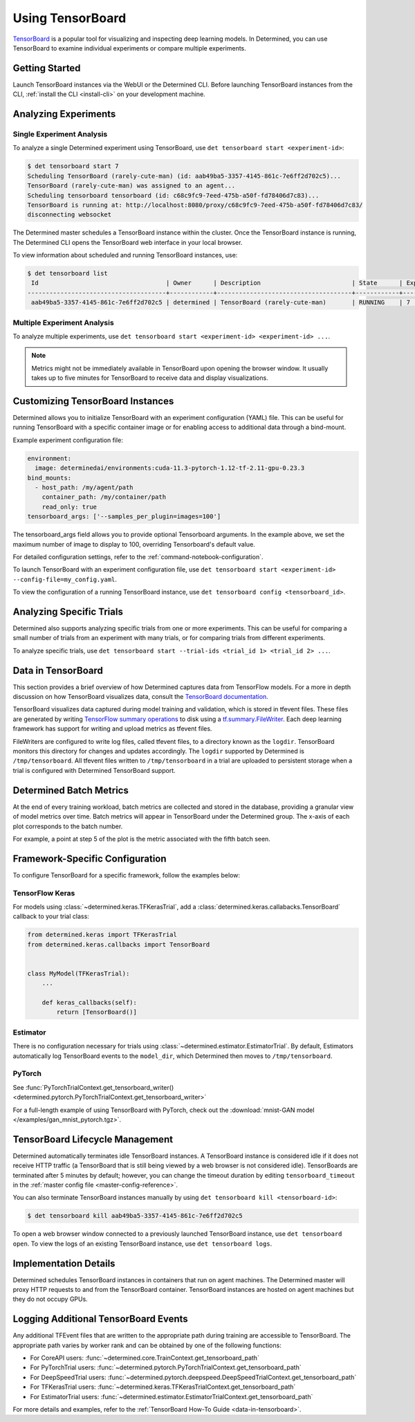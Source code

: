 .. _tensorboards:

###################
 Using TensorBoard
###################

`TensorBoard <https://www.tensorflow.org/tensorboard>`__ is a popular tool for visualizing and
inspecting deep learning models. In Determined, you can use TensorBoard to examine individual
experiments or compare multiple experiments.

*****************
 Getting Started
*****************

Launch TensorBoard instances via the WebUI or the Determined CLI. Before launching TensorBoard
instances from the CLI, :ref:`install the CLI <install-cli>` on your development machine.

***********************
 Analyzing Experiments
***********************

Single Experiment Analysis
==========================

To analyze a single Determined experiment using TensorBoard, use ``det tensorboard start
<experiment-id>``:

.. code::

   $ det tensorboard start 7
   Scheduling TensorBoard (rarely-cute-man) (id: aab49ba5-3357-4145-861c-7e6ff2d702c5)...
   TensorBoard (rarely-cute-man) was assigned to an agent...
   Scheduling tensorboard tensorboard (id: c68c9fc9-7eed-475b-a50f-fd78406d7c83)...
   TensorBoard is running at: http://localhost:8080/proxy/c68c9fc9-7eed-475b-a50f-fd78406d7c83/
   disconnecting websocket

The Determined master schedules a TensorBoard instance within the cluster. Once the TensorBoard
instance is running, The Determined CLI opens the TensorBoard web interface in your local browser.

To view information about scheduled and running TensorBoard instances, use:

.. code::

   $ det tensorboard list
    Id                                   | Owner      | Description                         | State      | Experiment Id   | Trial Ids   | Exit Status
   --------------------------------------+------------+-------------------------------------+------------+-----------------+-------------+--------------
    aab49ba5-3357-4145-861c-7e6ff2d702c5 | determined | TensorBoard (rarely-cute-man)       | RUNNING    | 7               | N/A         | N/A

Multiple Experiment Analysis
============================

To analyze multiple experiments, use ``det tensorboard start <experiment-id> <experiment-id> ...``.

.. note::

   Metrics might not be immediately available in TensorBoard upon opening the browser window. It
   usually takes up to five minutes for TensorBoard to receive data and display visualizations.

***********************************
 Customizing TensorBoard Instances
***********************************

Determined allows you to initialize TensorBoard with an experiment configuration (YAML) file. This
can be useful for running TensorBoard with a specific container image or for enabling access to
additional data through a bind-mount.

Example experiment configuration file:

.. code:: yaml

   environment:
     image: determinedai/environments:cuda-11.3-pytorch-1.12-tf-2.11-gpu-0.23.3
   bind_mounts:
     - host_path: /my/agent/path
       container_path: /my/container/path
       read_only: true
   tensorboard_args: ['--samples_per_plugin=images=100']

The tensorboard_args field allows you to provide optional Tensorboard arguments. In the example
above, we set the maximum number of image to display to 100, overriding Tensorboard's default value.

For detailed configuration settings, refer to the :ref:`command-notebook-configuration`.

To launch TensorBoard with an experiment configuration file, use ``det tensorboard start
<experiment-id> --config-file=my_config.yaml``.

To view the configuration of a running TensorBoard instance, use ``det tensorboard config
<tensorboard_id>``.

***************************
 Analyzing Specific Trials
***************************

Determined also supports analyzing specific trials from one or more experiments. This can be useful
for comparing a small number of trials from an experiment with many trials, or for comparing trials
from different experiments.

To analyze specific trials, use ``det tensorboard start --trial-ids <trial_id 1> <trial_id 2> ...``.

.. _data-in-tensorboard:

*********************
 Data in TensorBoard
*********************

This section provides a brief overview of how Determined captures data from TensorFlow models. For a
more in depth discussion on how TensorBoard visualizes data, consult the `TensorBoard documentation
<https://github.com/tensorflow/tensorboard/blob/master/README.md>`__.

TensorBoard visualizes data captured during model training and validation, which is stored in
tfevent files. These files are generated by writing `TensorFlow summary operations
<https://www.tensorflow.org/api_docs/python/tf/summary>`__ to disk using a `tf.summary.FileWriter
<https://www.tensorflow.org/versions/r1.15/api_docs/python/tf/summary/FileWriter>`__. Each deep
learning framework has support for writing and upload metrics as tfevent files.

FileWriters are configured to write log files, called tfevent files, to a directory known as the
``logdir``. TensorBoard monitors this directory for changes and updates accordingly. The ``logdir``
supported by Determined is ``/tmp/tensorboard``. All tfevent files written to ``/tmp/tensorboard``
in a trial are uploaded to persistent storage when a trial is configured with Determined TensorBoard
support.

**************************
 Determined Batch Metrics
**************************

At the end of every training workload, batch metrics are collected and stored in the database,
providing a granular view of model metrics over time. Batch metrics will appear in TensorBoard under
the Determined group. The x-axis of each plot corresponds to the batch number.

For example, a point at step 5 of the plot is the metric associated with the fifth batch seen.

**********************************
 Framework-Specific Configuration
**********************************

To configure TensorBoard for a specific framework, follow the examples below:

TensorFlow Keras
================

For models using :class:`~determined.keras.TFKerasTrial`, add a
:class:`determined.keras.callabacks.TensorBoard` callback to your trial class:

.. code:: python

   from determined.keras import TFKerasTrial
   from determined.keras.callbacks import TensorBoard


   class MyModel(TFKerasTrial):
       ...

       def keras_callbacks(self):
           return [TensorBoard()]

Estimator
=========

There is no configuration necessary for trials using :class:`~determined.estimator.EstimatorTrial`.
By default, Estimators automatically log TensorBoard events to the ``model_dir``, which Determined
then moves to ``/tmp/tensorboard``.

PyTorch
=======

See :func:`PyTorchTrialContext.get_tensorboard_writer()
<determined.pytorch.PyTorchTrialContext.get_tensorboard_writer>`

For a full-length example of using TensorBoard with PyTorch, check out the :download:`mnist-GAN
model </examples/gan_mnist_pytorch.tgz>`.

**********************************
 TensorBoard Lifecycle Management
**********************************

Determined automatically terminates idle TensorBoard instances. A TensorBoard instance is considered
idle if it does not receive HTTP traffic (a TensorBoard that is still being viewed by a web browser
is not considered idle). TensorBoards are terminated after 5 minutes by default; however, you can
change the timeout duration by editing ``tensorboard_timeout`` in the :ref:`master config file
<master-config-reference>`.

You can also terminate TensorBoard instances manually by using ``det tensorboard kill
<tensorboard-id>``:

.. code::

   $ det tensorboard kill aab49ba5-3357-4145-861c-7e6ff2d702c5

To open a web browser window connected to a previously launched TensorBoard instance, use ``det
tensorboard open``. To view the logs of an existing TensorBoard instance, use ``det tensorboard
logs``.

************************
 Implementation Details
************************

Determined schedules TensorBoard instances in containers that run on agent machines. The Determined
master will proxy HTTP requests to and from the TensorBoard container. TensorBoard instances are
hosted on agent machines but they do not occupy GPUs.

***************************************
 Logging Additional TensorBoard Events
***************************************

Any additional TFEvent files that are written to the appropriate path during training are accessible
to TensorBoard. The appropriate path varies by worker rank and can be obtained by one of the
following functions:

-  For CoreAPI users: :func:`~determined.core.TrainContext.get_tensorboard_path`
-  For PyTorchTrial users: :func:`~determined.pytorch.PyTorchTrialContext.get_tensorboard_path`
-  For DeepSpeedTrial users:
   :func:`~determined.pytorch.deepspeed.DeepSpeedTrialContext.get_tensorboard_path`
-  For TFKerasTrial users: :func:`~determined.keras.TFKerasTrialContext.get_tensorboard_path`
-  For EstimatorTrial users:
   :func:`~determined.estimator.EstimatorTrialContext.get_tensorboard_path`

For more details and examples, refer to the :ref:`TensorBoard How-To Guide <data-in-tensorboard>`.
